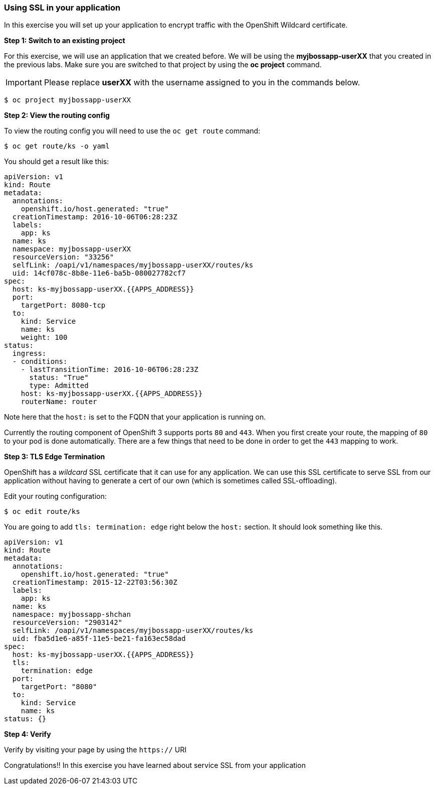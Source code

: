 [[using-ssl-in-your-application]]
### Using SSL in your application


In this exercise you will set up your application to encrypt traffic
with the OpenShift Wildcard certificate.

*Step 1: Switch to an existing project*

For this exercise, we will use an application that we created before. We
will be using the *myjbossapp-userXX* that you created in the previous
labs. Make sure you are switched to that project by using the *oc
project* command.

IMPORTANT: Please replace *userXX* with the username assigned to you in
the commands below.

----
$ oc project myjbossapp-userXX
----

*Step 2: View the routing config*

To view the routing config you will need to use the `oc get route`
command:

----
$ oc get route/ks -o yaml
----

You should get a result like this:

[source,yaml]
----
apiVersion: v1
kind: Route
metadata:
  annotations:
    openshift.io/host.generated: "true"
  creationTimestamp: 2016-10-06T06:28:23Z
  labels:
    app: ks
  name: ks
  namespace: myjbossapp-userXX
  resourceVersion: "33256"
  selfLink: /oapi/v1/namespaces/myjbossapp-userXX/routes/ks
  uid: 14cf078c-8b8e-11e6-ba5b-080027782cf7
spec:
  host: ks-myjbossapp-userXX.{{APPS_ADDRESS}}
  port:
    targetPort: 8080-tcp
  to:
    kind: Service
    name: ks
    weight: 100
status:
  ingress:
  - conditions:
    - lastTransitionTime: 2016-10-06T06:28:23Z
      status: "True"
      type: Admitted
    host: ks-myjbossapp-userXX.{{APPS_ADDRESS}}
    routerName: router
----

Note here that the `host:` is set to the FQDN that your application is
running on.

Currently the routing component of OpenShift 3 supports ports `80` and
`443`. When you first create your route, the mapping of `80` to your pod
is done automatically. There are a few things that need to be done in
order to get the `443` mapping to work.

*Step 3: TLS Edge Termination*

OpenShift has a _wildcard_ SSL certificate that it can use for any
application. We can use this SSL certificate to serve SSL from our
application without having to generate a cert of our own (which is
sometimes called SSL-offloading).

Edit your routing configuration:

----
$ oc edit route/ks
----

You are going to add `tls: termination: edge` right below the `host:`
section. It should look something like this.

[source,yaml]
----
apiVersion: v1
kind: Route
metadata:
  annotations:
    openshift.io/host.generated: "true"
  creationTimestamp: 2015-12-22T03:56:30Z
  labels:
    app: ks
  name: ks
  namespace: myjbossapp-shchan
  resourceVersion: "2903142"
  selfLink: /oapi/v1/namespaces/myjbossapp-userXX/routes/ks
  uid: fba5d1e6-a85f-11e5-be21-fa163ec58dad
spec:
  host: ks-myjbossapp-userXX.{{APPS_ADDRESS}}
  tls:
    termination: edge
  port:
    targetPort: "8080"
  to:
    kind: Service
    name: ks
status: {}
----

*Step 4: Verify*

Verify by visiting your page by using the `https://` URI

Congratulations!! In this exercise you have learned about service SSL
from your application
